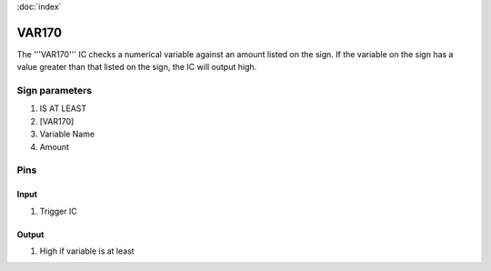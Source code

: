 :doc:`index`

======
VAR170
======

The '''VAR170''' IC checks a numerical variable against an amount listed on the sign.
If the variable on the sign has a value greater than that listed on the sign, the IC will output high.

Sign parameters
===============

#. IS AT LEAST
#. [VAR170]
#. Variable Name
#. Amount

Pins
====

Input
-----

#. Trigger IC

Output
------

#. High if variable is at least

